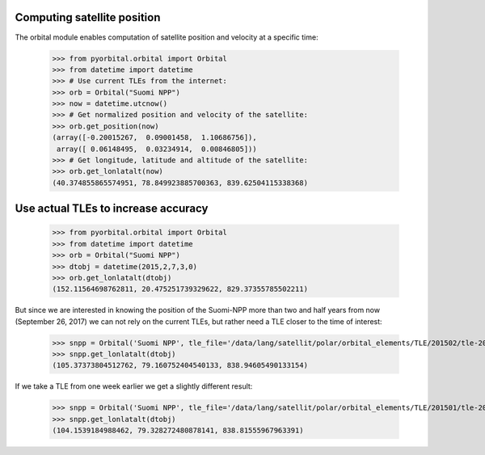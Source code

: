     
Computing satellite position
----------------------------
The orbital module enables computation of satellite position and velocity at a specific time:

    >>> from pyorbital.orbital import Orbital
    >>> from datetime import datetime
    >>> # Use current TLEs from the internet:
    >>> orb = Orbital("Suomi NPP")
    >>> now = datetime.utcnow()
    >>> # Get normalized position and velocity of the satellite:
    >>> orb.get_position(now)
    (array([-0.20015267,  0.09001458,  1.10686756]),
     array([ 0.06148495,  0.03234914,  0.00846805]))
    >>> # Get longitude, latitude and altitude of the satellite:
    >>> orb.get_lonlatalt(now)
    (40.374855865574951, 78.849923885700363, 839.62504115338368)
 

Use actual TLEs to increase accuracy
------------------------------------

    >>> from pyorbital.orbital import Orbital
    >>> from datetime import datetime
    >>> orb = Orbital("Suomi NPP")
    >>> dtobj = datetime(2015,2,7,3,0)
    >>> orb.get_lonlatalt(dtobj)
    (152.11564698762811, 20.475251739329622, 829.37355785502211)

But since we are interested in knowing the position of the Suomi-NPP more than
two and half years from now (September 26, 2017) we can not rely on the current
TLEs, but rather need a TLE closer to the time of interest:

    >>> snpp = Orbital('Suomi NPP', tle_file='/data/lang/satellit/polar/orbital_elements/TLE/201502/tle-20150207.txt')
    >>> snpp.get_lonlatalt(dtobj)
    (105.37373804512762, 79.160752404540133, 838.94605490133154)

If we take a TLE from one week earlier we get a slightly different result:

    >>> snpp = Orbital('Suomi NPP', tle_file='/data/lang/satellit/polar/orbital_elements/TLE/201501/tle-20150131.txt')
    >>> snpp.get_lonlatalt(dtobj)
    (104.1539184988462, 79.328272480878141, 838.81555967963391)


